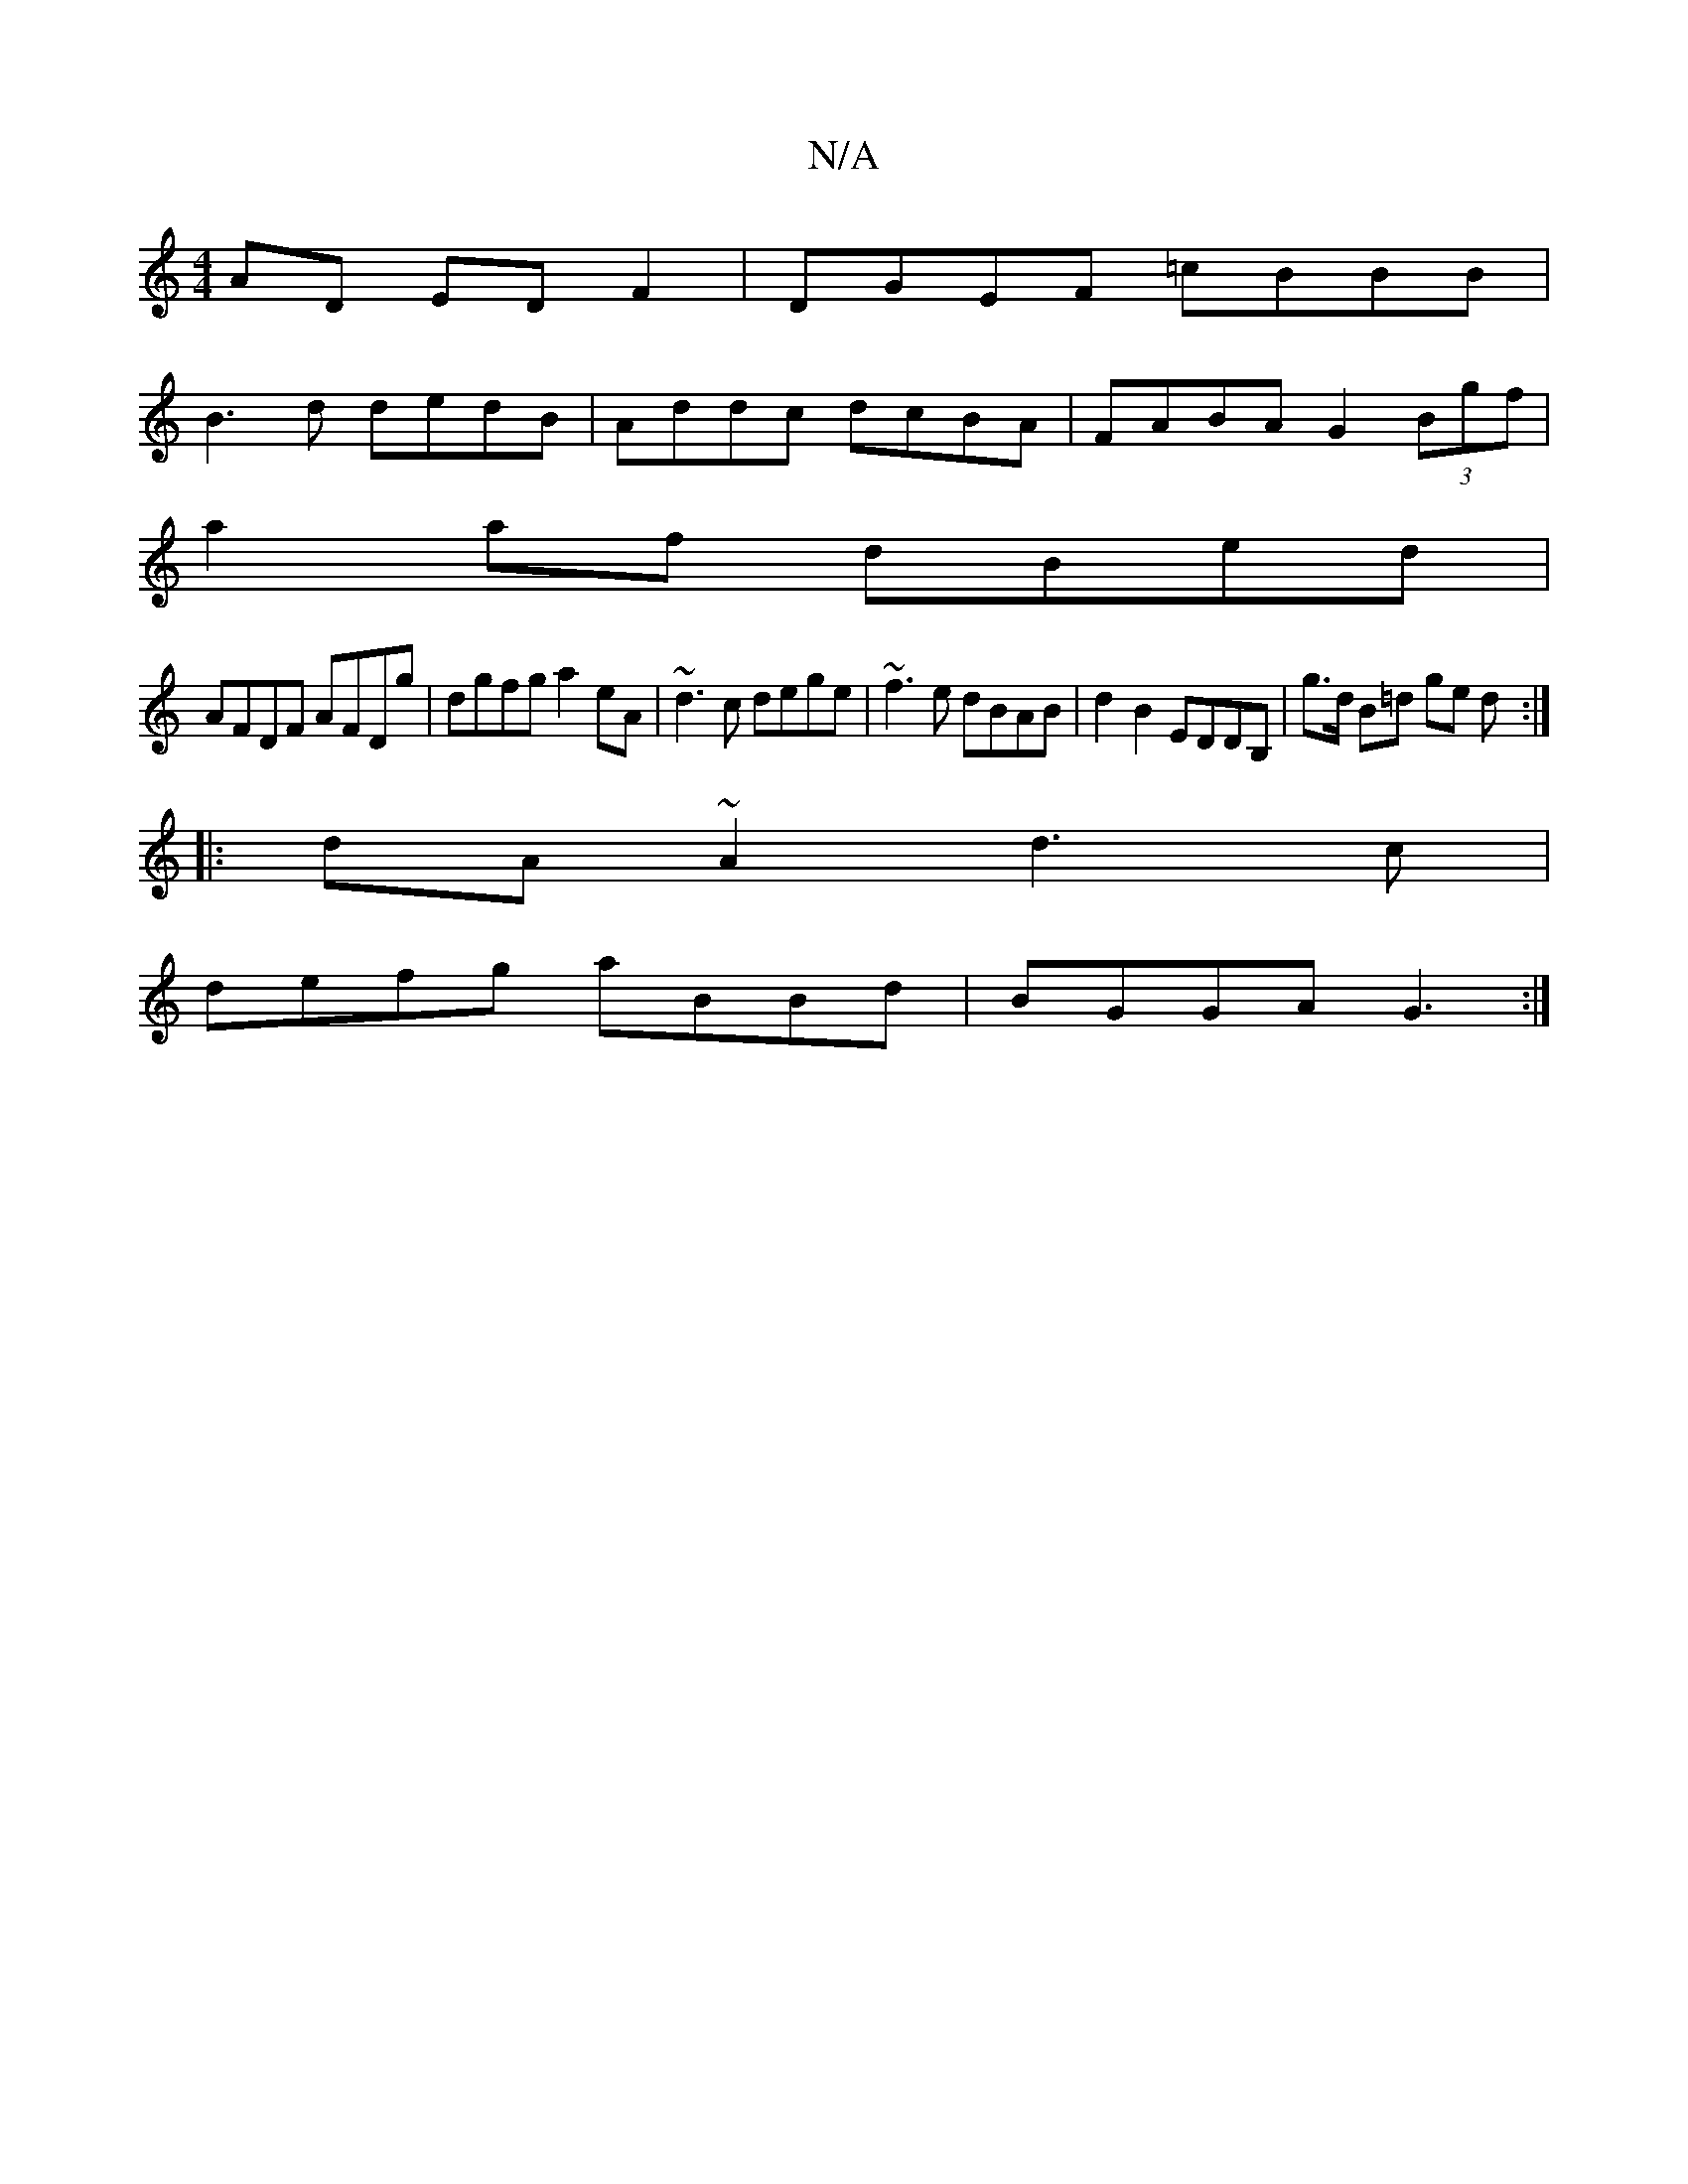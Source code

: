 X:1
T:N/A
M:4/4
R:N/A
K:Cmajor
AD ED F2 | DGEF =cBBB |
B3d dedB | Addc dcBA | FABA G2 (3Bgf |
a2af dBed |
AFDF AFDg | dgfg a2eA | ~d3 c dege|~f3e dBAB|d2B2 EDDB,|g>d B=d ge d :|
|: dA~A2 d3c |
defg aBBd | BGGA G3 :|

(3DEF |G>BG>G 